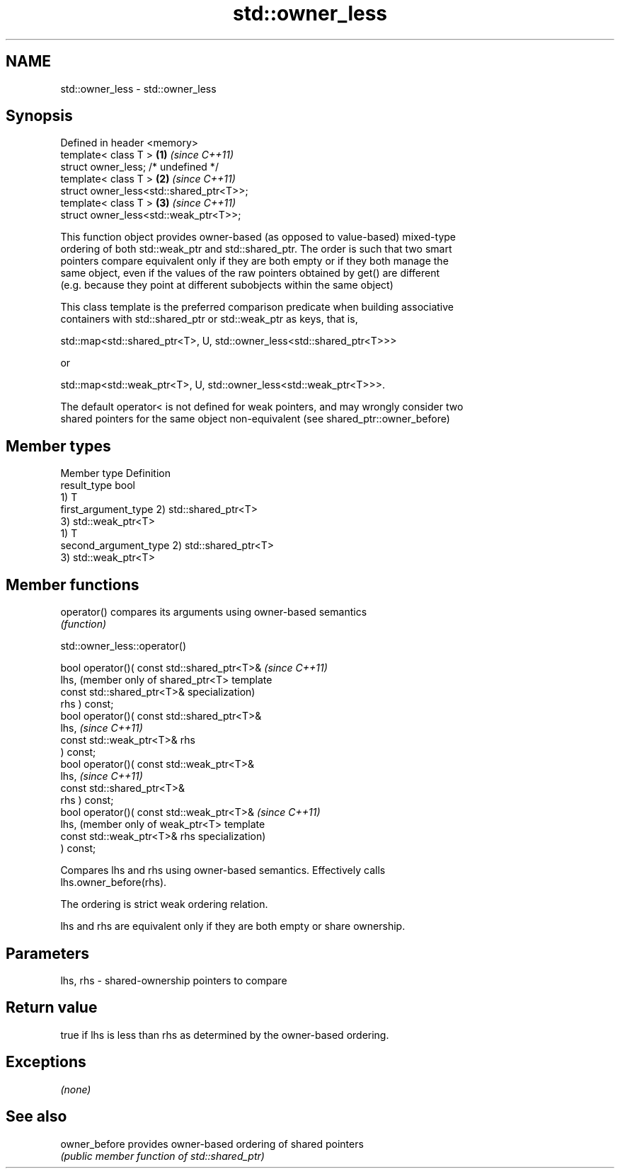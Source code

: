 .TH std::owner_less 3 "Nov 25 2015" "2.1 | http://cppreference.com" "C++ Standard Libary"
.SH NAME
std::owner_less \- std::owner_less

.SH Synopsis
   Defined in header <memory>
   template< class T >                    \fB(1)\fP \fI(since C++11)\fP
   struct owner_less; /* undefined */
   template< class T >                    \fB(2)\fP \fI(since C++11)\fP
   struct owner_less<std::shared_ptr<T>>;
   template< class T >                    \fB(3)\fP \fI(since C++11)\fP
   struct owner_less<std::weak_ptr<T>>;

   This function object provides owner-based (as opposed to value-based) mixed-type
   ordering of both std::weak_ptr and std::shared_ptr. The order is such that two smart
   pointers compare equivalent only if they are both empty or if they both manage the
   same object, even if the values of the raw pointers obtained by get() are different
   (e.g. because they point at different subobjects within the same object)

   This class template is the preferred comparison predicate when building associative
   containers with std::shared_ptr or std::weak_ptr as keys, that is,

   std::map<std::shared_ptr<T>, U, std::owner_less<std::shared_ptr<T>>>

   or

   std::map<std::weak_ptr<T>, U, std::owner_less<std::weak_ptr<T>>>.

   The default operator< is not defined for weak pointers, and may wrongly consider two
   shared pointers for the same object non-equivalent (see shared_ptr::owner_before)

.SH Member types

   Member type          Definition
   result_type          bool
                        1) T
   first_argument_type  2) std::shared_ptr<T>
                        3) std::weak_ptr<T>
                        1) T
   second_argument_type 2) std::shared_ptr<T>
                        3) std::weak_ptr<T>

.SH Member functions

   operator() compares its arguments using owner-based semantics
              \fI(function)\fP

std::owner_less::operator()

   bool operator()( const std::shared_ptr<T>&    \fI(since C++11)\fP
   lhs,                                          (member only of shared_ptr<T> template
                    const std::shared_ptr<T>&    specialization)
   rhs ) const;
   bool operator()( const std::shared_ptr<T>&
   lhs,                                          \fI(since C++11)\fP
                    const std::weak_ptr<T>& rhs
   ) const;
   bool operator()( const std::weak_ptr<T>&
   lhs,                                          \fI(since C++11)\fP
                    const std::shared_ptr<T>&
   rhs ) const;
   bool operator()( const std::weak_ptr<T>&      \fI(since C++11)\fP
   lhs,                                          (member only of weak_ptr<T> template
                    const std::weak_ptr<T>& rhs  specialization)
   ) const;

   Compares lhs and rhs using owner-based semantics. Effectively calls
   lhs.owner_before(rhs).

   The ordering is strict weak ordering relation.

   lhs and rhs are equivalent only if they are both empty or share ownership.

.SH Parameters

   lhs, rhs - shared-ownership pointers to compare

.SH Return value

   true if lhs is less than rhs as determined by the owner-based ordering.

.SH Exceptions

   \fI(none)\fP

.SH See also

   owner_before provides owner-based ordering of shared pointers
                \fI(public member function of std::shared_ptr)\fP 
